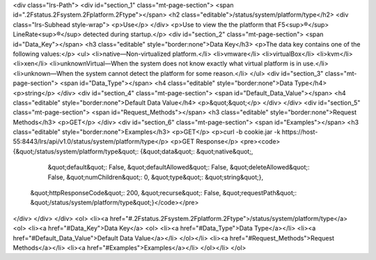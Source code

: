 <div class="lrs-Path">
<div id="section_1" class="mt-page-section">
<span id=".2Fstatus.2Fsystem.2Fplatform.2Ftype"></span>
<h2 class="editable">/status/system/platform/type</h2>
<div class="lrs-Subhead style-wrap">
<p>Use</p>
</div>
<p>Use to view the the platform that F5<sup>®</sup> LineRate<sup>®</sup> detected during startup.</p>
<div id="section_2" class="mt-page-section">
<span id="Data_Key"></span>
<h3 class="editable" style="border:none">Data Key</h3>
<p>The data key contains one of the following values:</p>
<ul>
<li>native—Non-virtualized platform.</li>
<li>vmware</li>
<li>virtualBox</li>
<li>kvm</li>
<li>xen</li>
<li>unknownVirtual—When the system does not know exactly what virtual platform is in use.</li>
<li>unknown—When the system cannot detect the platform for some reason.</li>
</ul>
<div id="section_3" class="mt-page-section">
<span id="Data_Type"></span>
<h4 class="editable" style="border:none">Data Type</h4>
<p>string</p>
</div>
<div id="section_4" class="mt-page-section">
<span id="Default_Data_Value"></span>
<h4 class="editable" style="border:none">Default Data Value</h4>
<p>&quot;&quot;</p>
</div>
</div>
<div id="section_5" class="mt-page-section">
<span id="Request_Methods"></span>
<h3 class="editable" style="border:none">Request Methods</h3>
<p>GET</p>
</div>
<div id="section_6" class="mt-page-section">
<span id="Examples"></span>
<h3 class="editable" style="border:none">Examples</h3>
<p>GET</p>
<p>curl -b cookie.jar -k https://host-55:8443/lrs/api/v1.0/status/system/platform/type</p>
<p>GET Response</p>
<pre><code>{&quot;/status/system/platform/type&quot;: {&quot;data&quot;: &quot;native&quot;,
                                   &quot;default&quot;: False,
                                   &quot;defaultAllowed&quot;: False,
                                   &quot;deleteAllowed&quot;: False,
                                   &quot;numChildren&quot;: 0,
                                   &quot;type&quot;: &quot;string&quot;},
 &quot;httpResponseCode&quot;: 200,
 &quot;recurse&quot;: False,
 &quot;requestPath&quot;: &quot;/status/system/platform/type&quot;}</code></pre>
</div>
</div>
</div>
<ol>
<li><a href="#.2Fstatus.2Fsystem.2Fplatform.2Ftype">/status/system/platform/type</a>
<ol>
<li><a href="#Data_Key">Data Key</a>
<ol>
<li><a href="#Data_Type">Data Type</a></li>
<li><a href="#Default_Data_Value">Default Data Value</a></li>
</ol></li>
<li><a href="#Request_Methods">Request Methods</a></li>
<li><a href="#Examples">Examples</a></li>
</ol></li>
</ol>
